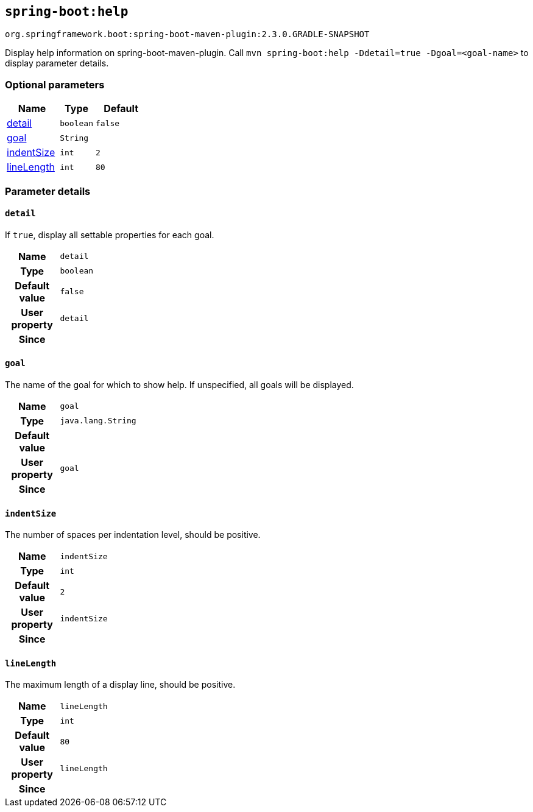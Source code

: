 

[[goals-help]]
== `spring-boot:help`
`org.springframework.boot:spring-boot-maven-plugin:2.3.0.GRADLE-SNAPSHOT`

Display help information on spring-boot-maven-plugin.  Call `mvn spring-boot:help -Ddetail=true -Dgoal=<goal-name>` to display parameter details.


[[goals-help-parameters-optional]]
=== Optional parameters
[cols="3,2,3"]
|===
| Name | Type | Default

| <<goals-help-parameters-details-detail,detail>>
| `boolean`
| `false`

| <<goals-help-parameters-details-goal,goal>>
| `String`
|

| <<goals-help-parameters-details-indentSize,indentSize>>
| `int`
| `2`

| <<goals-help-parameters-details-lineLength,lineLength>>
| `int`
| `80`

|===


[[goals-help-parameters-details]]
=== Parameter details


[[goals-help-parameters-details-detail]]
==== `detail`
If `true`, display all settable properties for each goal.

[cols="10h,90"]
|===

| Name
| `detail`

| Type
| `boolean`

| Default value
| `false`

| User property
| ``detail``

| Since
|

|===


[[goals-help-parameters-details-goal]]
==== `goal`
The name of the goal for which to show help. If unspecified, all goals will be displayed.

[cols="10h,90"]
|===

| Name
| `goal`

| Type
| `java.lang.String`

| Default value
|

| User property
| ``goal``

| Since
|

|===


[[goals-help-parameters-details-indentSize]]
==== `indentSize`
The number of spaces per indentation level, should be positive.

[cols="10h,90"]
|===

| Name
| `indentSize`

| Type
| `int`

| Default value
| `2`

| User property
| ``indentSize``

| Since
|

|===


[[goals-help-parameters-details-lineLength]]
==== `lineLength`
The maximum length of a display line, should be positive.

[cols="10h,90"]
|===

| Name
| `lineLength`

| Type
| `int`

| Default value
| `80`

| User property
| ``lineLength``

| Since
|

|===
